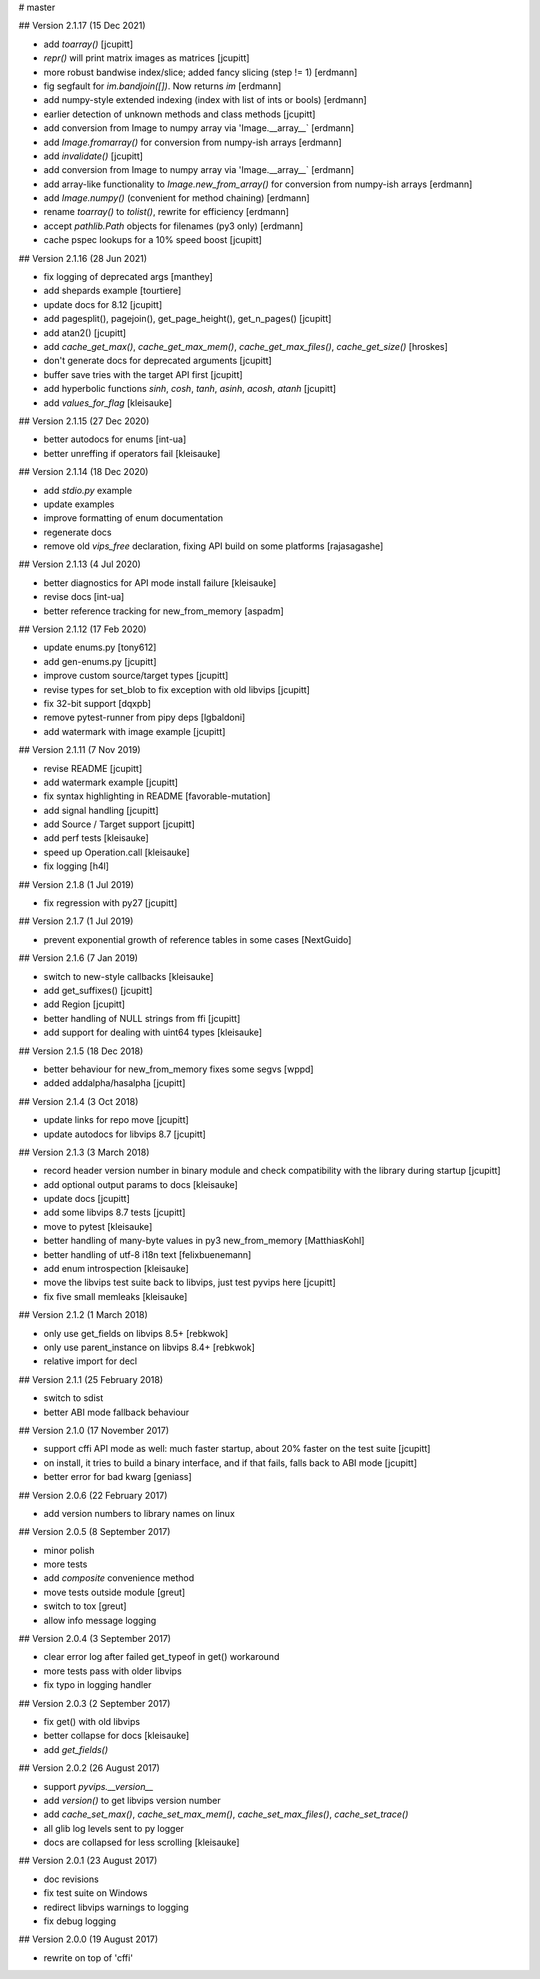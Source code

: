# master 
 
## Version 2.1.17 (15 Dec 2021)

* add `toarray()` [jcupitt]
* `repr()` will print matrix images as matrices [jcupitt]
* more robust bandwise index/slice; added fancy slicing (step != 1) [erdmann]
* fig segfault for `im.bandjoin([])`.  Now returns `im` [erdmann]
* add numpy-style extended indexing (index with list of ints or bools) [erdmann]
* earlier detection of unknown methods and class methods [jcupitt]
* add conversion from Image to numpy array via 'Image.__array__` [erdmann]
* add `Image.fromarray()` for conversion from numpy-ish arrays [erdmann]
* add `invalidate()` [jcupitt]
* add conversion from Image to numpy array via 'Image.__array__` [erdmann]
* add array-like functionality to `Image.new_from_array()` for conversion from
  numpy-ish arrays [erdmann]
* add `Image.numpy()` (convenient for method chaining) [erdmann]
* rename `toarray()` to `tolist()`, rewrite for efficiency [erdmann]
* accept `pathlib.Path` objects for filenames (py3 only) [erdmann]
* cache pspec lookups for a 10% speed boost [jcupitt]

## Version 2.1.16 (28 Jun 2021)

* fix logging of deprecated args [manthey]
* add shepards example [tourtiere]
* update docs for 8.12 [jcupitt]
* add pagesplit(), pagejoin(), get_page_height(), get_n_pages() [jcupitt]
* add atan2() [jcupitt]
* add `cache_get_max()`, `cache_get_max_mem()`, `cache_get_max_files()`, 
  `cache_get_size()` [hroskes]
* don't generate docs for deprecated arguments [jcupitt]
* buffer save tries with the target API first [jcupitt]
* add hyperbolic functions `sinh`, `cosh`, `tanh`, `asinh`, `acosh`, 
  `atanh` [jcupitt]
* add `values_for_flag` [kleisauke]

## Version 2.1.15 (27 Dec 2020)

* better autodocs for enums [int-ua]
* better unreffing if operators fail [kleisauke]

## Version 2.1.14 (18 Dec 2020)

* add `stdio.py` example
* update examples
* improve formatting of enum documentation
* regenerate docs
* remove old `vips_free` declaration, fixing API build on some platforms 
  [rajasagashe]

## Version 2.1.13 (4 Jul 2020)

* better diagnostics for API mode install failure [kleisauke]
* revise docs [int-ua]
* better reference tracking for new_from_memory [aspadm]

## Version 2.1.12 (17 Feb 2020) 

* update enums.py [tony612]
* add gen-enums.py [jcupitt]
* improve custom source/target types [jcupitt]
* revise types for set_blob to fix exception with old libvips [jcupitt]
* fix 32-bit support [dqxpb]
* remove pytest-runner from pipy deps [lgbaldoni]
* add watermark with image example [jcupitt]

## Version 2.1.11 (7 Nov 2019) 

* revise README [jcupitt]
* add watermark example [jcupitt]
* fix syntax highlighting in README [favorable-mutation]
* add signal handling [jcupitt]
* add Source / Target support [jcupitt]
* add perf tests [kleisauke]
* speed up Operation.call [kleisauke]
* fix logging [h4l]

## Version 2.1.8 (1 Jul 2019)

* fix regression with py27 [jcupitt]

## Version 2.1.7 (1 Jul 2019)

* prevent exponential growth of reference tables in some cases [NextGuido]

## Version 2.1.6 (7 Jan 2019)

* switch to new-style callbacks [kleisauke]
* add get_suffixes() [jcupitt]
* add Region [jcupitt]
* better handling of NULL strings from ffi [jcupitt]
* add support for dealing with uint64 types [kleisauke]

## Version 2.1.5 (18 Dec 2018)

* better behaviour for new_from_memory fixes some segvs [wppd]
* added addalpha/hasalpha [jcupitt]

## Version 2.1.4 (3 Oct 2018)

* update links for repo move [jcupitt]
* update autodocs for libvips 8.7 [jcupitt]

## Version 2.1.3 (3 March 2018)

* record header version number in binary module and check compatibility with
  the library during startup [jcupitt]
* add optional output params to docs [kleisauke]
* update docs [jcupitt]
* add some libvips 8.7 tests [jcupitt]
* move to pytest [kleisauke]
* better handling of many-byte values in py3 new_from_memory [MatthiasKohl]
* better handling of utf-8 i18n text [felixbuenemann]
* add enum introspection [kleisauke]
* move the libvips test suite back to libvips, just test pyvips here [jcupitt]
* fix five small memleaks [kleisauke]

## Version 2.1.2 (1 March 2018)

* only use get_fields on libvips 8.5+ [rebkwok]
* only use parent_instance on libvips 8.4+ [rebkwok]
* relative import for decl 

## Version 2.1.1 (25 February 2018)

* switch to sdist
* better ABI mode fallback behaviour

## Version 2.1.0 (17 November 2017)

* support cffi API mode as well: much faster startup, about 20% faster on the 
  test suite [jcupitt]
* on install, it tries to build a binary interface, and if that fails, falls 
  back to ABI mode [jcupitt]
* better error for bad kwarg [geniass]

## Version 2.0.6 (22 February 2017)

* add version numbers to library names on linux

## Version 2.0.5 (8 September 2017)

* minor polish
* more tests
* add `composite` convenience method
* move tests outside module [greut]
* switch to tox [greut]
* allow info message logging

## Version 2.0.4 (3 September 2017)

* clear error log after failed get_typeof in get() workaround
* more tests pass with older libvips
* fix typo in logging handler

## Version 2.0.3 (2 September 2017)

* fix get() with old libvips
* better collapse for docs [kleisauke]
* add `get_fields()`

## Version 2.0.2 (26 August 2017)

* support `pyvips.__version__`
* add `version()` to get libvips version number
* add `cache_set_max()`, `cache_set_max_mem()`, `cache_set_max_files()`, 
  `cache_set_trace()`
* all glib log levels sent to py logger
* docs are collapsed for less scrolling [kleisauke]

## Version 2.0.1 (23 August 2017)

* doc revisions
* fix test suite on Windows
* redirect libvips warnings to logging
* fix debug logging

## Version 2.0.0 (19 August 2017)

* rewrite on top of 'cffi' 

